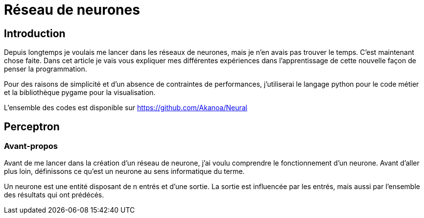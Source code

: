 Réseau de neurones
===================

Introduction
------------
Depuis longtemps je voulais me lancer dans les réseaux de neurones, mais je n'en avais pas trouver le temps. C'est maintenant chose faite. Dans cet article je vais vous expliquer mes différentes expériences dans l'apprentissage de cette nouvelle façon de penser la programmation.

Pour des raisons de simplicité et d'un absence de contraintes de performances, j'utiliserai le langage python pour le code métier et la bibliothèque pygame pour la visualisation.

L'ensemble des codes est disponible sur https://github.com/Akanoa/Neural

Perceptron
----------
### Avant-propos
Avant de me lancer dans la création d'un réseau de neurone, j'ai voulu comprendre le fonctionnement d'un neurone. Avant d'aller plus loin, définissons ce qu'est un neurone au sens informatique du terme.

Un neurone est une entité disposant de n entrés et d'une sortie. La sortie est influencée par les entrés, mais aussi par l'ensemble des résultats qui ont prédécés. 

